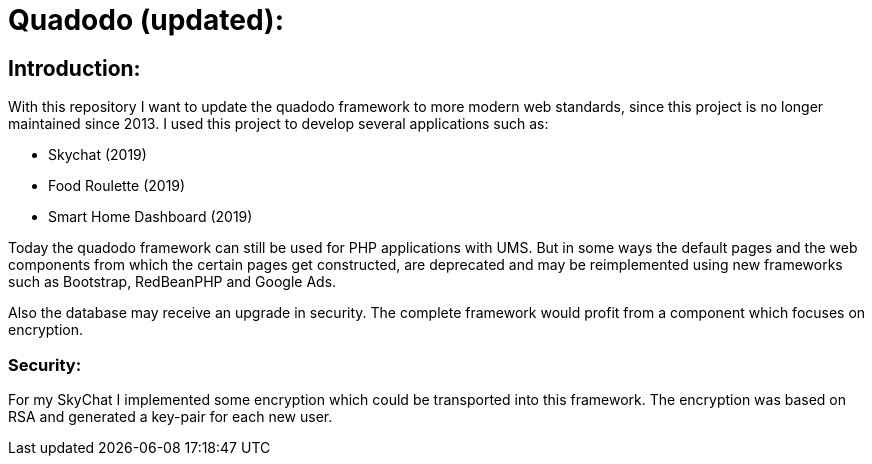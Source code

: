# Quadodo (updated):

## Introduction:

With this repository I want to update the quadodo framework to more modern web standards, since this project is no longer maintained since 2013. I used this project to develop several applications
such as:

- Skychat (2019)
- Food Roulette (2019)
- Smart Home Dashboard (2019)

Today the quadodo framework can still be used for PHP applications with UMS. But in some ways the default pages and the web components from which the certain pages get constructed, 
are deprecated and may be reimplemented using new frameworks such as Bootstrap, RedBeanPHP and Google Ads.

Also the database may receive an upgrade in security. The complete framework would profit from a component which focuses on encryption.

### Security:

For my SkyChat I implemented some encryption which could be transported into this framework. The encryption was based on RSA and generated a key-pair for each new user.
